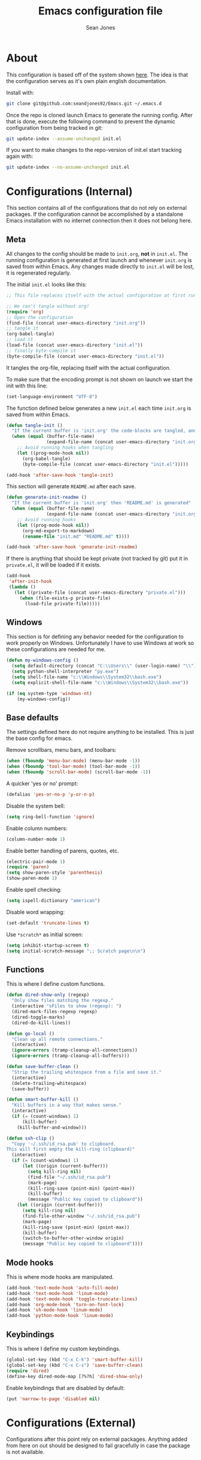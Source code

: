 #+TITLE: Emacs configuration file
#+AUTHOR: Sean Jones
#+OPTIONS: toc:2
#+BABEL: :cache yes
#+LATEX_HEADER: \usepackage{parskip}
#+LATEX_HEADER: \usepackage{inconsolata}
#+LATEX_HEADER: \usepackage[utf8]{inputenc}
#+PROPERTY: header-args :tangle yes

* About

This configuration is based off of the system shown [[https://github.com/larstvei/dot-emacs][here]]. The idea is
that the configuration serves as it's own plain english
documentation.

Install with:
#+BEGIN_SRC sh :tangle no
  git clone git@github.com:seandjones92/Emacs.git ~/.emacs.d
#+END_SRC

Once the repo is cloned launch Emacs to generate the running
config. After that is done, execute the following command to prevent
the dynamic configuration from being tracked in git:
#+BEGIN_SRC sh :tangle no
  git update-index --assume-unchanged init.el
#+END_SRC

If you want to make changes to the repo-version of init.el start tracking again with:
#+BEGIN_SRC sh :tangle no
  git update-index --no-assume-unchanged init.el
#+END_SRC

* Configurations (Internal)
This section contains all of the configurations that do not rely on
external packages. If the configuration cannot be accomplished by a
standalone Emacs installation with no internet connection then it does
not belong here.

** Meta

All changes to the config should be made to =init.org=, *not* in
=init.el=. The running configuration is generated at first launch and
whenever =init.org= is saved from within Emacs. Any changes made
directly to =init.el= will be lost, it is regenerated regularly.

The initial =init.el= looks like this:
#+BEGIN_SRC emacs-lisp :tangle no
  ;; This file replaces itself with the actual configuration at first run.

  ;; We can't tangle without org!
  (require 'org)
  ;; Open the configuration
  (find-file (concat user-emacs-directory "init.org"))
  ;; tangle it
  (org-babel-tangle)
  ;; load it
  (load-file (concat user-emacs-directory "init.el"))
  ;; finally byte-compile it
  (byte-compile-file (concat user-emacs-directory "init.el"))
#+END_SRC

It tangles the org-file, replacing itself with the actual configuration.

To make sure that the encoding prompt is not shown on launch we start
the init with this line:
#+BEGIN_SRC emacs-lisp
  (set-language-environment "UTF-8")
#+END_SRC

The function defined below generates a new =init.el= each time
=init.org= is saved from within Emacs.

#+BEGIN_SRC emacs-lisp
  (defun tangle-init ()
    "If the current buffer is 'init.org' the code-blocks are tangled, and the tangled file is compiled"
    (when (equal (buffer-file-name)
                 (expand-file-name (concat user-emacs-directory "init.org")))
      ;; Avoid running hooks when tangling
      (let ((prog-mode-hook nil))
        (org-babel-tangle)
        (byte-compile-file (concat user-emacs-directory "init.el")))))

  (add-hook 'after-save-hook 'tangle-init)
#+END_SRC

This section will generate =README.md= after each save.
#+BEGIN_SRC emacs-lisp
  (defun generate-init-readme ()
    "If the current buffer is 'init.org' then 'README.md' is generated"
    (when (equal (buffer-file-name)
                 (expand-file-name (concat user-emacs-directory "init.org")))
      ;; Avoid running hooks
      (let ((prog-mode-hook nil))
        (org-md-export-to-markdown)
        (rename-file "init.md" "README.md" t))))

  (add-hook 'after-save-hook 'generate-init-readme)
#+END_SRC

If there is anything that should be kept private (not tracked by git)
put it in =private.el=, it will be loaded if it exists.
#+BEGIN_SRC emacs-lisp
  (add-hook
   'after-init-hook
   (lambda ()
     (let ((private-file (concat user-emacs-directory "private.el")))
       (when (file-exists-p private-file)
         (load-file private-file)))))
#+END_SRC

** Windows
This section is for defining any behavior needed for the configuration
to work properly on Windows. Unfortunately I have to use Windows at
work so these configurations are needed for me.

#+BEGIN_SRC emacs-lisp
  (defun my-windows-config ()
    (setq default-directory (concat "C:\\Users\\" (user-login-name) "\\"))
    (setq python-shell-interpreter "py.exe")
    (setq shell-file-name "c:\\Windows\\System32\\bash.exe")
    (setq explicit-shell-file-name "c:\\Windows\\System32\\bash.exe"))
#+END_SRC

#+BEGIN_SRC emacs-lisp
  (if (eq system-type 'windows-nt)
      (my-windows-config))
#+END_SRC

** Base defaults
The settings defined here do not require anything to be
installed. This is just the base config for emacs.

Remove scrollbars, menu bars, and toolbars:
#+BEGIN_SRC emacs-lisp
  (when (fboundp 'menu-bar-mode) (menu-bar-mode -1))
  (when (fboundp 'tool-bar-mode) (tool-bar-mode -1))
  (when (fboundp 'scroll-bar-mode) (scroll-bar-mode -1))
#+END_SRC

A quicker 'yes or no' prompt:
#+BEGIN_SRC emacs-lisp
  (defalias 'yes-or-no-p 'y-or-n-p)
#+END_SRC

Disable the system bell:
#+BEGIN_SRC emacs-lisp
  (setq ring-bell-function 'ignore)
#+END_SRC

Enable column numbers:
#+BEGIN_SRC emacs-lisp
  (column-number-mode 1)
#+END_SRC

Enable better handling of parens, quotes, etc.
#+BEGIN_SRC emacs-lisp
  (electric-pair-mode 1)
  (require 'paren)
  (setq show-paren-style 'parenthesis)
  (show-paren-mode 1)
#+END_SRC

Enable spell checking:
#+BEGIN_SRC emacs-lisp
  (setq ispell-dictionary "american")
#+END_SRC

Disable word wrapping:
#+BEGIN_SRC emacs-lisp
  (set-default 'truncate-lines t)
#+END_SRC

Use =*scratch*= as initial screen:
#+BEGIN_SRC emacs-lisp
  (setq inhibit-startup-screen t)
  (setq initial-scratch-message ";; Scratch page\n\n")
#+END_SRC

** Functions
This is where I define custom functions.

#+BEGIN_SRC emacs-lisp
  (defun dired-show-only (regexp)
    "Only show files matching the regexp."
    (interactive "sFiles to show (regexp): ")
    (dired-mark-files-regexp regexp)
    (dired-toggle-marks)
    (dired-do-kill-lines))

  (defun go-local ()
    "Clean up all remote connections."
    (interactive)
    (ignore-errors (tramp-cleanup-all-connections))
    (ignore-errors (tramp-cleanup-all-buffers)))

  (defun save-buffer-clean ()
    "Strip the trailing whitespace from a file and save it."
    (interactive)
    (delete-trailing-whitespace)
    (save-buffer))

  (defun smart-buffer-kill ()
    "Kill buffers in a way that makes sense."
    (interactive)
    (if (= (count-windows) 1)
        (kill-buffer)
      (kill-buffer-and-window)))

  (defun ssh-clip ()
    "Copy '~/.ssh/id_rsa.pub' to clipboard.
  This will first empty the kill-ring (clipboard)"
    (interactive)
    (if (= (count-windows) 1)
        (let ((origin (current-buffer)))
          (setq kill-ring nil)
          (find-file "~/.ssh/id_rsa.pub")
          (mark-page)
          (kill-ring-save (point-min) (point-max))
          (kill-buffer)
          (message "Public key copied to clipboard"))
      (let ((origin (current-buffer)))
        (setq kill-ring nil)
        (find-file-other-window "~/.ssh/id_rsa.pub")
        (mark-page)
        (kill-ring-save (point-min) (point-max))
        (kill-buffer)
        (switch-to-buffer-other-window origin)
        (message "Public key copied to clipboard"))))
#+END_SRC

** Mode hooks
This is where mode hooks are manipulated.
#+BEGIN_SRC emacs-lisp
  (add-hook 'text-mode-hook 'auto-fill-mode)
  (add-hook 'text-mode-hook 'linum-mode)
  (add-hook 'text-mode-hook 'toggle-truncate-lines)
  (add-hook 'org-mode-hook 'turn-on-font-lock)
  (add-hook 'sh-mode-hook 'linum-mode)
  (add-hook 'python-mode-hook 'linum-mode)
#+END_SRC

** Keybindings

This is where I define my custom keybindings.
#+BEGIN_SRC emacs-lisp
  (global-set-key (kbd "C-x C-k") 'smart-buffer-kill)
  (global-set-key (kbd "C-x C-s") 'save-buffer-clean)
  (require 'dired)
  (define-key dired-mode-map [?%?h] 'dired-show-only)
#+END_SRC

Enable keybindings that are disabled by default:
#+BEGIN_SRC emacs-lisp
  (put 'narrow-to-page 'disabled nil)
#+END_SRC

* Configurations (External)
Configurations after this point rely on external packages. Anything
added from here on out should be designed to fail gracefully in case
the package is not available.

** Packages
This section goes over the configuration of package management. To
start this off we need to define a few things. First we will configure
the repositories we wish to use. The =jorgenschaefer.github.io= repo
is only needed for the Elpy package.
#+BEGIN_SRC emacs-lisp
  (require 'package)
  (setq package-archives '(("gnu" . "https://elpa.gnu.org/packages/")
                           ("melpa" . "https://melpa.org/packages/")
                           ("elpy" . "https://jorgenschaefer.github.io/packages/")))
#+END_SRC

Next we define a function to determine if we have access to the
internet. We need to wrap this in a check for Windows since =ping=
options behave differently.
#+BEGIN_SRC emacs-lisp
  (if (eq system-type 'windows-nt)
      (defun internet-up ()
          (call-process "ping" nil nil nil "-n" "1" "www.google.com"))
    (defun internet-up ()
        (call-process "ping" nil nil nil "-c" "1" "www.google.com")))
#+END_SRC

Next we define a list containing all of the packages that should be
installed to take full advantage of this configuration. The Silver
Searcher should be installed to use the =ag= and =helm-ag= packages.
#+BEGIN_SRC emacs-lisp
  (setq my-packages '(ag
                      all-the-icons
                      auto-complete
                      elpy
                      helm
                      helm-ag
                      helm-projectile
                      hlinum
                      magit
                      markdown-mode
                      moe-theme
                      multiple-cursors
                      neotree
                      projectile))
#+END_SRC

The next function defined is to loop through the provided list of
packages and to check if they are present. If not, the package is
installed:
#+BEGIN_SRC emacs-lisp
  (defun auto-package-mgmt ()
    "Install my packages"
    (package-initialize)
    (package-refresh-contents)
    (dolist (package my-packages)
      (if (ignore-errors (require package))
          (message "%s is already installed..." package)
        (package-install package))))
#+END_SRC

I am trying this new way out, I hope it gives me better startup times
after the first launch.
#+BEGIN_SRC emacs-lisp
  (defun install-my-pacakges ()
    "Loop through my-packages and install them."
    (package-refresh-contents)
    (dolist (package my-packages)
      (package-install package)))

  (defun check-my-packages ()
    "Loop through my-packages and check if they are installed."
    (package-initialize)
    (dolist (package my-packages)
      (if (ignore-errors (require package))
          (message "%s is already installed" package)
        ((install-my-pacakges)
         (return)))))
#+END_SRC

To tie it all together we bring in the logic. If we have access to the
internet loop through the list of packages to ensure they are
installed. If we do not have access to the internet nothing is
done. Package dependent configuration is handled gracefully so if
there is no internet there should be no issue.
#+BEGIN_SRC emacs-lisp
  (if (internet-up)
      (check-my-packages))
#+END_SRC

** Auto Complete
Here is where auto complete is configured. The =ac-sources= variable
needs to be set or the completion framework won't kick in.
#+BEGIN_SRC emacs-lisp
  (defun my-autocomplete-setup ()
    (ac-config-default)
    (setq-default ac-sources '(ac-source-filename
                               ac-source-functions
                               ac-source-yasnippet
                               ac-source-variables
                               ac-source-symbols
                               ac-source-features
                               ac-source-abbrev
                               ac-source-words-in-same-mode-buffers
                               ac-source-dictionary)))

  (if (require 'auto-complete-config)
      (my-autocomplete-setup))
#+END_SRC

** Elpy
Elpy is used to get IDE like functionality for Python. To get full use
of this package run =pip install jedi flake8 importmagic autopep8=.

#+BEGIN_SRC emacs-lisp
  (defun my-elpy-setup ()
    (package-initialize)
    (elpy-enable))

  (if (require 'elpy)
      (my-elpy-setup))
#+END_SRC

** Helm
[[https://github.com/emacs-helm/helm][Helm]] is an Emacs framework for incremental completions and narrowing
selections. It's a much better way to interact with Emacs. I've broken
it out into smaller chunks so I can better explain what's going on.

This section enables fuzzy finding in almost everything Helm
does. This helps to really speed up interaction with emacs since you
can just type a couple partially completed words to get full phrases
instead of spelling everything out.
#+BEGIN_SRC emacs-lisp
  (defun my-helm-fuzzy-settings ()
    (setq helm-M-x-fuzzy-match t
          helm-buffers-fuzzy-matching t
          helm-recentf-fuzzy-match t
          helm-semantic-fuzzy-match t
          helm-imenu-fuzzy-match t
          helm-apropos-fuzzy-match t
          helm-lisp-fuzzy-completion t
          helm-mode-fuzzy-match t
          helm-completion-in-region-fuzzy-match t))
#+END_SRC

This part is where keybindings relevant to Helm are defined. The one
I've found to be most useful is =helm-mini= which is activated with
=C-x x=. This will show you currently open buffers and recent files.
#+BEGIN_SRC emacs-lisp
  (defun my-helm-keybindings ()
    (global-set-key (kbd "C-c h") 'helm-command-prefix)
    (global-unset-key (kbd "C-x c"))
    (global-set-key (kbd "M-x") 'helm-M-x)
    (global-set-key (kbd "M-y") 'helm-show-kill-ring)
    (global-set-key (kbd "C-x x") 'helm-mini)
    (global-set-key (kbd "C-x C-f") 'helm-find-files)
    (global-set-key (kbd "C-c h o") 'helm-occur)
    (global-set-key (kbd "C-x C-b") 'helm-buffers-list)
    (define-key helm-map (kbd "<tab>") 'helm-execute-persistent-action)
    (define-key helm-map (kbd "C-i") 'helm-execute-persistent-action)
    (define-key helm-map (kbd "C-z") 'helm-select-action))
#+END_SRC

This section has some more miscellaneous settings. In all honesty I
need to research them a bit more to accuratly describe what each of
these does.
#+BEGIN_SRC emacs-lisp
  (defun my-helm-misc ()
    (add-to-list 'helm-sources-using-default-as-input 'helm-source-man-pages)

    (when (executable-find "curl")
      (setq helm-net-prefer-curl t))

    (when (executable-find "ack-grep")
      (setq helm-grep-default-command "ack-grep -Hn --no-group --no-color %e %p %f"
            helm-grep-default-recurse-command "ack-grep -H --no-group --no-color %e %p %f"))

    (setq helm-split-window-inside-p t
          helm-move-to-line-cycle-in-source t
          helm-ff-search-library-in-sexp t
          helm-scroll-amount 8
          helm-ff-file-name-history-recentf t))
#+END_SRC

This section tells the Helm interface that it should resize itself
depending on how much content it has to display, but should take up no
more than 65 percent of the Emacs interface.
#+BEGIN_SRC emacs-lisp
  (defun my-helm-sizing ()
    (helm-autoresize-mode 1)
    (setq helm-autoresize-max-height 65))
#+END_SRC

Next we tie all of these pieces together in a setup function. It is
important to have the =(require 'helm-config)= on top or else the
configuration will fail.
#+BEGIN_SRC emacs-lisp
  (defun my-helm-setup ()
    (require 'helm-config)
    (my-helm-fuzzy-settings)
    (my-helm-keybindings)
    (my-helm-misc)
    (my-helm-sizing)
    (helm-mode 1))
#+END_SRC

Finally we will check to see if Helm is available before applying any
of these settings.
#+BEGIN_SRC emacs-lisp
  (if (require 'helm)
      (my-helm-setup))
#+END_SRC

** Magit
Magit is something that, in my opinion, should be shipped by default
with Emacs. It's the most robust Git interface out there.
#+BEGIN_SRC emacs-lisp
  (defun my-magit-setup ()
    (global-set-key (kbd "C-x g") 'magit-status)
    (global-set-key (kbd "C-x M-g") 'magit-dispatch-popup))

  (if (require 'magit)
      (my-magit-setup))
#+END_SRC

** Multiple cursors

#+BEGIN_SRC emacs-lisp
  (defun my-multicursor-setup ()
    (global-set-key (kbd "C-S-c C-S-c") 'mc/edit-lines)
    (global-set-key (kbd "C->") 'mc/mark-next-like-this)
    (global-set-key (kbd "C-<") 'mc/mark-previous-like-this)
    (global-set-key (kbd "C-c C-<") 'mc/mark-all-like-this))

  (if (require 'multiple-cursors)
      (my-multicursor-setup))
#+END_SRC

** Projectile

#+BEGIN_SRC emacs-lisp
  (defun my-projectile-setup ()
    (projectile-mode)
    (projectile-discover-projects-in-directory default-directory)
    (global-set-key (kbd "C-c p C-s") 'helm-projectile-ag)
    (global-set-key (kbd "C-c p C-p") 'helm-projectile-switch-project))

  (if (require 'projectile)
      (my-projectile-setup))
#+END_SRC

** Highlight line number

#+BEGIN_SRC emacs-lisp
  (if (require 'hlinum)
      (hlinum-activate))
#+END_SRC

** Neotree
In order for this to look right the fonts for =all-the-icons= must be
installed. This is accomplished by =M-x all-the-icons-install-fonts=.
#+BEGIN_SRC emacs-lisp
  (defun neotree-project-dir ()
    "Open NeoTree using the git root."
    (interactive)
    (let ((project-dir (projectile-project-root))
          (file-name (buffer-file-name)))
      (neotree-toggle)
      (if project-dir
          (if (neo-global--window-exists-p)
              (progn
                (neotree-dir project-dir)
                (neotree-find file-name)))
        (message "Could not find git project root."))))

  (defun my-neotree-setup ()
    (global-set-key (kbd "C-c n") 'neotree-project-dir)
    (if (eq system-type 'windows-nt)
        (setq neo-theme 'arrow)
      (setq neo-theme 'icons))
    (setq projectile-switch-project-action 'neotree-projectile-action)
    (setq neo-window-width 30))

  (if (require 'neotree)
      (my-neotree-setup))
#+END_SRC

** Themeing

#+BEGIN_SRC emacs-lisp
  (defun my-moetheme-setup ()
    (moe-dark))

  (if (require 'moe-theme)
      (my-moetheme-setup))
#+END_SRC

* Systemd unit file
Here is an example of a unit file for the emacs daemon. Place this in
=~/.config/systemd/user/emacs.service=.

#+BEGIN_SRC sh :tangle no
  [Unit]
  Description=Emacs: the extensible, self-documenting text editor

  [Service]
  Type=forking
  ExecStart=/usr/bin/emacs --daemon
  ExecStop=/usr/bin/emacsclient --eval "(kill-emacs)"
  Environment=SSH_AUTH_DOCK=%t/keyring/ssh
  Restart=always

  [Install]
  WantedBy=default.target
#+END_SRC

Once this is created run =systemctl enable --user emacs.service= to
enable the daemon, and =systemctl start --user emacs.service=

* Licensing
© Copyright 2016 Sean Jones

This program is free software: you can redistribute it and/or modify
it under the terms of the GNU General Public License as published by
the Free Software Foundation, either version 3 of the License, or
(at your option) any later version.

This program is distributed in the hope that it will be useful,
but WITHOUT ANY WARRANTY; without even the implied warranty of
MERCHANTABILITY or FITNESS FOR A PARTICULAR PURPOSE.  See the
GNU General Public License for more details.

You should have received a copy of the GNU General Public License
along with this program.  If not, see <http://www.gnu.org/licenses/>.
